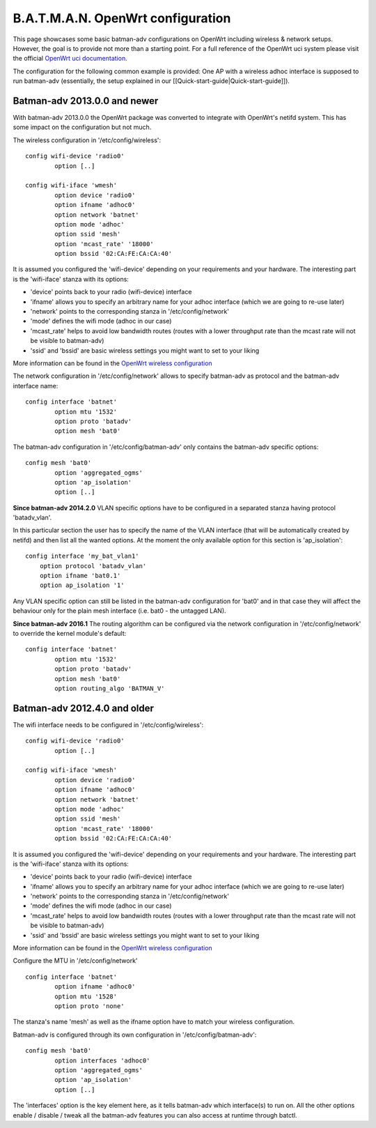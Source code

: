 B.A.T.M.A.N. OpenWrt configuration
==================================

This page showcases some basic batman-adv configurations on OpenWrt
including wireless & network setups. However, the goal is to provide not
more than a starting point. For a full reference of the OpenWrt uci
system please visit the official `OpenWrt uci
documentation <https://wiki.openwrt.org/doc/uci>`__.

The configuration for the following common example is provided: One AP
with a wireless adhoc interface is supposed to run batman-adv
(essentially, the setup explained in our
[[Quick-start-guide\|Quick-start-guide]]).

Batman-adv 2013.0.0 and newer
-----------------------------

With batman-adv 2013.0.0 the OpenWrt package was converted to integrate
with OpenWrt's netifd system. This has some impact on the configuration
but not much.

The wireless configuration in '/etc/config/wireless':

::

    config wifi-device 'radio0'
            option [..]

    config wifi-iface 'wmesh'
            option device 'radio0'
            option ifname 'adhoc0'
            option network 'batnet'
            option mode 'adhoc'
            option ssid 'mesh'
            option 'mcast_rate' '18000'
            option bssid '02:CA:FE:CA:CA:40'

It is assumed you configured the 'wifi-device' depending on your
requirements and your hardware. The interesting part is the 'wifi-iface'
stanza with its options:

* 'device' points back to your radio (wifi-device) interface
* 'ifname' allows you to specify an arbitrary name for your adhoc
  interface (which we are going to re-use later)
* 'network' points to the corresponding stanza in
  '/etc/config/network'
* 'mode' defines the wifi mode (adhoc in our case)
* 'mcast\_rate' helps to avoid low bandwidth routes (routes with a
  lower throughput rate than the mcast rate will not be visible to
  batman-adv)
* 'ssid' and 'bssid' are basic wireless settings you might want to
  set to your liking

More information can be found in the `OpenWrt wireless
configuration <https://wiki.openwrt.org/doc/uci/wireless>`__

The network configuration in '/etc/config/network' allows to specify
batman-adv as protocol and the batman-adv interface name:

::

    config interface 'batnet'
            option mtu '1532'
            option proto 'batadv'
            option mesh 'bat0'

The batman-adv configuration in '/etc/config/batman-adv' only contains
the batman-adv specific options:

::

    config mesh 'bat0'
            option 'aggregated_ogms'
            option 'ap_isolation'
            option [..]

**Since batman-adv 2014.2.0** VLAN specific options have to be
configured in a separated stanza having protocol 'batadv\_vlan'.

In this particular section the user has to specify the name of the VLAN
interface (that will be automatically created by netifd) and then list
all the wanted options. At the moment the only available option for this
section is 'ap\_isolation':

::

    config interface 'my_bat_vlan1'
        option protocol 'batadv_vlan'
        option ifname 'bat0.1'
        option ap_isolation '1'

Any VLAN specific option can still be listed in the batman-adv
configuration for 'bat0' and in that case they will affect the behaviour
only for the plain mesh interface (i.e. bat0 - the untagged LAN).

**Since batman-adv 2016.1** The routing algorithm can be configured via
the network configuration in '/etc/config/network' to override the
kernel module's default:

::

    config interface 'batnet'
            option mtu '1532'
            option proto 'batadv'
            option mesh 'bat0'
            option routing_algo 'BATMAN_V'

Batman-adv 2012.4.0 and older
-----------------------------

The wifi interface needs to be configured in '/etc/config/wireless':

::

    config wifi-device 'radio0'
            option [..]

    config wifi-iface 'wmesh'
            option device 'radio0'
            option ifname 'adhoc0'
            option network 'batnet'
            option mode 'adhoc'
            option ssid 'mesh'
            option 'mcast_rate' '18000'
            option bssid '02:CA:FE:CA:CA:40'

It is assumed you configured the 'wifi-device' depending on your
requirements and your hardware. The interesting part is the 'wifi-iface'
stanza with its options:

* 'device' points back to your radio (wifi-device) interface
* 'ifname' allows you to specify an arbitrary name for your adhoc
  interface (which we are going to re-use later)
* 'network' points to the corresponding stanza in
  '/etc/config/network'
* 'mode' defines the wifi mode (adhoc in our case)
* 'mcast\_rate' helps to avoid low bandwidth routes (routes with a
  lower throughput rate than the mcast rate will not be visible to
  batman-adv)
* 'ssid' and 'bssid' are basic wireless settings you might want to
  set to your liking

More information can be found in the `OpenWrt wireless
configuration <https://wiki.openwrt.org/doc/uci/wireless>`__

Configure the MTU in '/etc/config/network'

::

    config interface 'batnet'
            option ifname 'adhoc0'
            option mtu '1528'
            option proto 'none'

The stanza's name 'mesh' as well as the ifname option have to match your
wireless configuration.

Batman-adv is configured through its own configuration in
'/etc/config/batman-adv':

::

    config mesh 'bat0'
            option interfaces 'adhoc0'
            option 'aggregated_ogms'
            option 'ap_isolation' 
            option [..]

The 'interfaces' option is the key element here, as it tells batman-adv
which interface(s) to run on. All the other options enable / disable /
tweak all the batman-adv features you can also access at runtime through
batctl.
